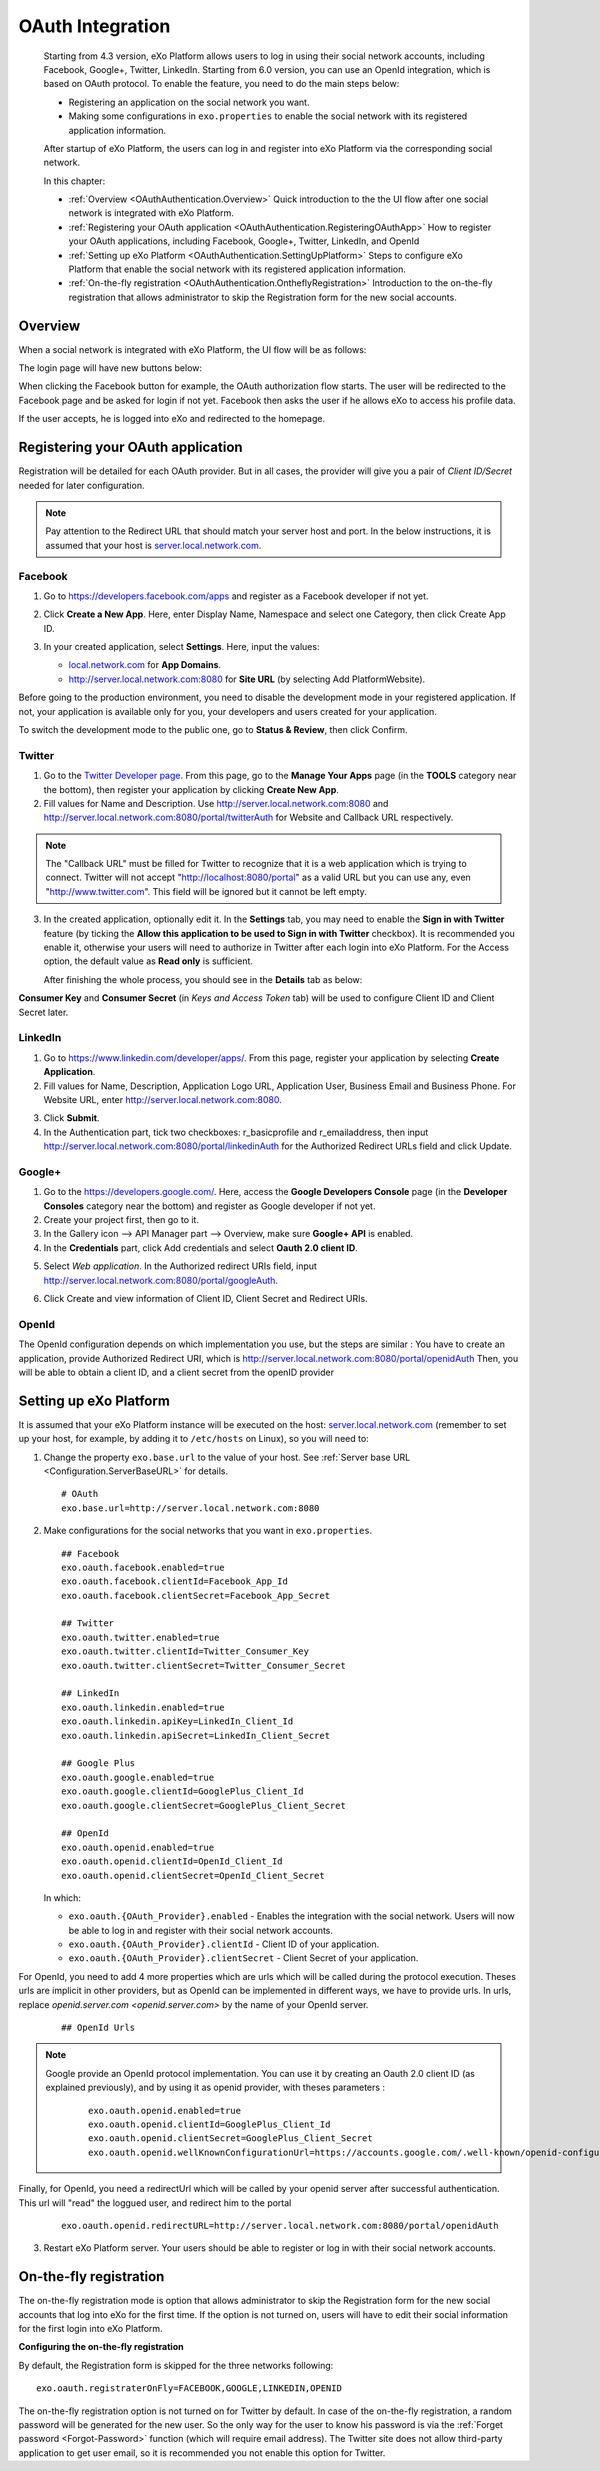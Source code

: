 .. _OAuthIntegration:

##################
OAuth Integration
##################

    Starting from 4.3 version, eXo Platform allows users to log in using 
    their social network accounts, including Facebook, Google+, Twitter, 
    LinkedIn.
    Starting from 6.0 version, you can use an OpenId integration, which is
    based on OAuth protocol.
    To enable the feature, you need to do the main steps below:

    -  Registering an application on the social network you want.

    -  Making some configurations in ``exo.properties`` to enable the
       social network with its registered application information.

    After startup of eXo Platform, the users can log in and register into
    eXo Platform via the corresponding social network.

    In this chapter:

    -  :ref:`Overview <OAuthAuthentication.Overview>`
       Quick introduction to the the UI flow after one social network is
       integrated with eXo Platform.

    -  :ref:`Registering your OAuth application <OAuthAuthentication.RegisteringOAuthApp>`
       How to register your OAuth applications, including Facebook,
       Google+, Twitter, LinkedIn, and OpenId

    -  :ref:`Setting up eXo Platform <OAuthAuthentication.SettingUpPlatform>`
       Steps to configure eXo Platform that enable the social network with
       its registered application information.

    -  :ref:`On-the-fly registration <OAuthAuthentication.OntheflyRegistration>`
       Introduction to the on-the-fly registration that allows
       administrator to skip the Registration form for the new social
       accounts.


.. _OAuthAuthentication.Overview:

========
Overview
========

When a social network is integrated with eXo Platform, the UI flow will be as
follows:

The login page will have new buttons below:

|image0|

When clicking the Facebook button for example, the OAuth authorization
flow starts. The user will be redirected to the Facebook page and be
asked for login if not yet. Facebook then asks the user if he allows eXo
to access his profile data.

|image1|

If the user accepts, he is logged into eXo and redirected to the
homepage.

.. _OAuthAuthentication.RegisteringOAuthApp:

==================================
Registering your OAuth application
==================================

Registration will be detailed for each OAuth provider. But in all cases,
the provider will give you a pair of *Client ID/Secret* needed for later
configuration.

.. note:: Pay attention to the Redirect URL that should match your 
          server host and port. In the below instructions, it is assumed 
          that your host is `server.local.network.com <server.local.network.com>`__.

.. _Facebook:

Facebook
~~~~~~~~~

1. Go to https://developers.facebook.com/apps and register as a Facebook
   developer if not yet.

2. Click **Create a New App**. Here, enter Display Name, Namespace and
   select one Category, then click Create App ID.

   |image2|

3. In your created application, select **Settings**. Here, input the
   values:

   -  `local.network.com <local.network.com>`__ for **App Domains**.

   -  http://server.local.network.com:8080 for **Site URL** (by 
      selecting Add PlatformWebsite).

|image3|

Before going to the production environment, you need to disable the
development mode in your registered application. If not, your
application is available only for you, your developers and users created
for your application.

|image4|

To switch the development mode to the public one, go to **Status &
Review**, then click |image5|\ Confirm.

|image6|

.. _Twitter:

Twitter
~~~~~~~~

1. Go to the `Twitter Developer page <https://dev.twitter.com/>`__. From
   this page, go to the **Manage Your Apps** page (in the **TOOLS**
   category near the bottom), then register your application by clicking
   **Create New App**.

2. Fill values for Name and Description. Use
   http://server.local.network.com:8080 and
   http://server.local.network.com:8080/portal/twitterAuth for Website 
   and Callback URL respectively.

|image7|


.. note:: The "Callback URL" must be filled for Twitter to recognize that it is a web application which is trying to connect. 
		  Twitter will not accept "http://localhost:8080/portal" as a valid URL but you can use any, even "http://www.twitter.com". 
		  This field will be ignored but it cannot be left empty.

3. In the created application, optionally edit it. In the **Settings** 
   tab, you may need to enable the **Sign in with Twitter** feature (by 
   ticking the **Allow this application to be used to Sign in with 
   Twitter** checkbox). It is recommended you enable it, otherwise your 
   users will need to authorize in Twitter after each login into eXo 
   Platform. For the Access option, the default value as **Read only** 
   is sufficient.

   After finishing the whole process, you should see in the **Details** tab
   as below:

|image8|

**Consumer Key** and **Consumer Secret** (in *Keys and Access Token*
tab) will be used to configure Client ID and Client Secret later.

.. _LinkedIn:

LinkedIn
~~~~~~~~~


1. Go to https://www.linkedin.com/developer/apps/. From this page, 
   register your application by selecting **Create Application**.

2. Fill values for Name, Description, Application Logo URL, Application
   User, Business Email and Business Phone. For Website URL, enter
   http://server.local.network.com:8080.

|image9|

3. Click **Submit**.

4. In the Authentication part, tick two checkboxes: r\_basicprofile and
   r\_emailaddress, then input
   http://server.local.network.com:8080/portal/linkedinAuth for the
   Authorized Redirect URLs field and click Update.

|image10|

.. _GooglePlus:

Google+
~~~~~~~~

1. Go to the https://developers.google.com/. Here, access the **Google
   Developers Console** page (in the **Developer Consoles** category 
   near the bottom) and register as Google developer if not yet.

2. Create your project first, then go to it.

3. In the Gallery icon --> API Manager part --> Overview, make sure  
   **Google+ API** is enabled.

4. In the **Credentials** part, click Add credentials and select **Oauth
   2.0 client ID**.

|image11|

5. Select *Web application*. In the Authorized redirect URIs field, 
   input http://server.local.network.com:8080/portal/googleAuth.

|image12|

6. Click Create and view information of Client ID, Client Secret and
   Redirect URIs.

|image13|

OpenId
~~~~~~~~

The OpenId configuration depends on which implementation you use, but the steps
are similar :
You have to create an application, provide Authorized Redirect URI, which is
http://server.local.network.com:8080/portal/openidAuth
Then, you will be able to obtain a client ID, and a client secret from the openID provider

.. _OAuthAuthentication.SettingUpPlatform:

========================
Setting up eXo Platform
========================

It is assumed that your eXo Platform instance will be executed on the host:
`server.local.network.com <server.local.network.com>`__ (remember to set
up your host, for example, by adding it to ``/etc/hosts`` on Linux), so
you will need to:

1. Change the property ``exo.base.url`` to the value of your host. See
   :ref:`Server base URL <Configuration.ServerBaseURL>` for details.

   ::

       # OAuth
       exo.base.url=http://server.local.network.com:8080

2. Make configurations for the social networks that you want in
   ``exo.properties``.

   ::

		## Facebook
		exo.oauth.facebook.enabled=true
		exo.oauth.facebook.clientId=Facebook_App_Id
		exo.oauth.facebook.clientSecret=Facebook_App_Secret

		## Twitter
		exo.oauth.twitter.enabled=true
		exo.oauth.twitter.clientId=Twitter_Consumer_Key
		exo.oauth.twitter.clientSecret=Twitter_Consumer_Secret

		## LinkedIn
		exo.oauth.linkedin.enabled=true
		exo.oauth.linkedin.apiKey=LinkedIn_Client_Id
		exo.oauth.linkedin.apiSecret=LinkedIn_Client_Secret

		## Google Plus
		exo.oauth.google.enabled=true
		exo.oauth.google.clientId=GooglePlus_Client_Id
		exo.oauth.google.clientSecret=GooglePlus_Client_Secret

		## OpenId
		exo.oauth.openid.enabled=true
		exo.oauth.openid.clientId=OpenId_Client_Id
		exo.oauth.openid.clientSecret=OpenId_Client_Secret

   In which:

   -  ``exo.oauth.{OAuth_Provider}.enabled`` - Enables the integration 
      with the social network. Users will now be able to log in and 
      register with their social network accounts.

   -  ``exo.oauth.{OAuth_Provider}.clientId`` - Client ID of your
      application.

   -  ``exo.oauth.{OAuth_Provider}.clientSecret`` - Client Secret of your
      application.

For OpenId, you need to add 4 more properties which are urls which will be called during the protocol execution.
Theses urls are implicit in other providers, but as OpenId can be implemented in different ways, we have to provide urls.
In urls, replace `openid.server.com <openid.server.com>` by the name of your OpenId server.

	::

	    ## OpenId Urls

    

.. note:: Google provide an OpenId protocol implementation. You can use it by creating an Oauth
   2.0 client ID (as explained previously), and by using it as openid provider, with theses parameters :

	::
	
	    exo.oauth.openid.enabled=true
	    exo.oauth.openid.clientId=GooglePlus_Client_Id
	    exo.oauth.openid.clientSecret=GooglePlus_Client_Secret
	    exo.oauth.openid.wellKnownConfigurationUrl=https://accounts.google.com/.well-known/openid-configuration
    
Finally, for OpenId, you need a redirectUrl which will be called by your openid server after successful authentication. This url will "read" the loggued user, and redirect him to the portal

	::
	
	    exo.oauth.openid.redirectURL=http://server.local.network.com:8080/portal/openidAuth
    

3. Restart eXo Platform server. Your users should be able to register 
   or log in with their social network accounts.

.. _OAuthAuthentication.OntheflyRegistration:

=======================
On-the-fly registration
=======================

The on-the-fly registration mode is option that allows administrator to
skip the Registration form for the new social accounts that log into eXo
for the first time. If the option is not turned on, users will have to
edit their social information for the first login into eXo Platform.

|image14|

**Configuring the on-the-fly registration**

By default, the Registration form is skipped for the three networks
following:

::

    exo.oauth.registraterOnFly=FACEBOOK,GOOGLE,LINKEDIN,OPENID

The on-the-fly registration option is not turned on for Twitter by
default. In case of the on-the-fly registration, a random password will
be generated for the new user. So the only way for the user to know his
password is via the :ref:`Forget password <Forgot-Password>` function
(which will require email address). The Twitter site does not allow
third-party application to get user email, so it is recommended you not 
enable this option for Twitter.


.. |image0| image:: images/oauth/oauth_signin_buttons.png
.. |image1| image:: images/oauth/facebook_authorization_form.png
.. |image2| image:: images/oauth/facebook_create_new_app.png
.. |image3| image:: images/oauth/facebook_app_settings.png
.. |image4| image:: images/oauth/facebook_app_dashboard.png
.. |image5| image:: images/oauth/facebook_app_enable_public_button.png
.. |image6| image:: images/oauth/facebook_app_status_review_section.png
.. |image7| image:: images/oauth/twitter_create_app_form.png
.. |image8| image:: images/oauth/twitter_app_registration_details.png
.. |image9| image:: images/oauth/linkedIn_create_new_app_form.png
.. |image10| image:: images/oauth/linkedIn_authentication_keys.png
.. |image11| image:: images/oauth/googleplus_add_credentials.png
.. |image12| image:: images/oauth/googleplus_create_client_id.png
.. |image13| image:: images/oauth/googleplus_oauth_client.png
.. |image14| image:: images/oauth/register_new_account_form.png
